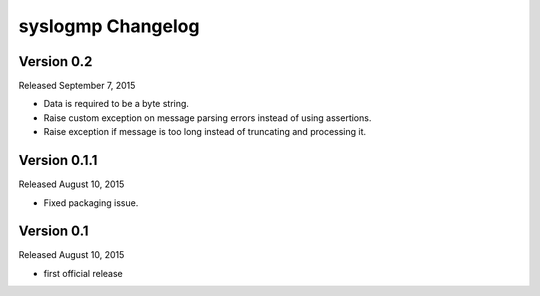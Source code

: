 syslogmp Changelog
==================


Version 0.2
-----------

Released September 7, 2015

- Data is required to be a byte string.
- Raise custom exception on message parsing errors instead of using
  assertions.
- Raise exception if message is too long instead of truncating and
  processing it.


Version 0.1.1
-------------

Released August 10, 2015

- Fixed packaging issue.


Version 0.1
-----------

Released August 10, 2015

- first official release
